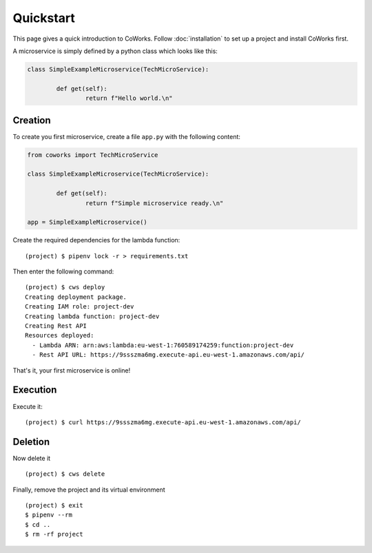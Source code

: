 .. _quickstart:

Quickstart
==========

This page gives a quick introduction to CoWorks.
Follow :doc:`installation` to set up a project and install CoWorks first.

A microservice is simply defined by a python class which looks like this:

.. code-block:: python

	class SimpleExampleMicroservice(TechMicroService):

		def get(self):
			return f"Hello world.\n"

Creation
--------

To create you first microservice, create a file ``app.py`` with the following content:

.. code-block:: python

	from coworks import TechMicroService

	class SimpleExampleMicroservice(TechMicroService):

		def get(self):
			return f"Simple microservice ready.\n"

	app = SimpleExampleMicroservice()

Create the required dependencies for the lambda function::

	(project) $ pipenv lock -r > requirements.txt

Then enter the following command::

	(project) $ cws deploy
	Creating deployment package.
	Creating IAM role: project-dev
	Creating lambda function: project-dev
	Creating Rest API
	Resources deployed:
	  - Lambda ARN: arn:aws:lambda:eu-west-1:760589174259:function:project-dev
	  - Rest API URL: https://9ssszma6mg.execute-api.eu-west-1.amazonaws.com/api/

That's it, your first microservice is online!

Execution
---------

Execute it::

	(project) $ curl https://9ssszma6mg.execute-api.eu-west-1.amazonaws.com/api/

Deletion
--------

Now delete it ::

	(project) $ cws delete

Finally, remove the project and its virtual environment ::

	(project) $ exit
	$ pipenv --rm
	$ cd ..
	$ rm -rf project